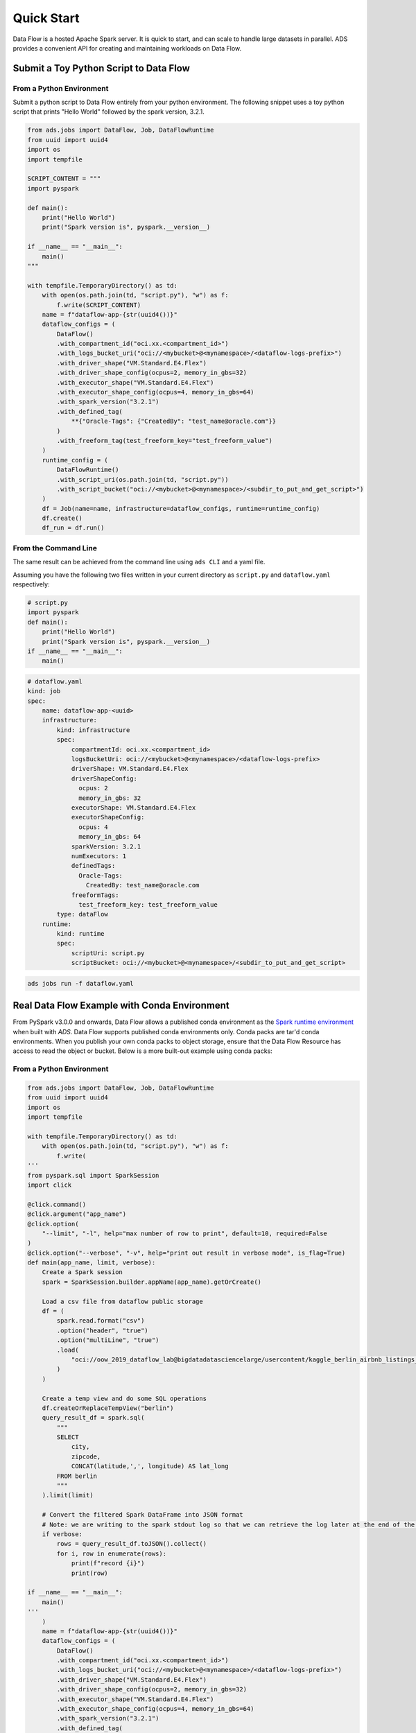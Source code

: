 ===========
Quick Start
===========

Data Flow is a hosted Apache Spark server. It is quick to start, and can scale to handle large datasets in parallel. ADS provides a convenient API for creating and maintaining workloads on Data Flow.

Submit a Toy Python Script to Data Flow
=======================================

From a Python Environment
-------------------------

Submit a python script to Data Flow entirely from your python environment. 
The following snippet uses a toy python script that prints "Hello World" 
followed by the spark version, 3.2.1.

.. code-block:: python

    from ads.jobs import DataFlow, Job, DataFlowRuntime
    from uuid import uuid4
    import os
    import tempfile

    SCRIPT_CONTENT = """
    import pyspark

    def main():
        print("Hello World")
        print("Spark version is", pyspark.__version__)

    if __name__ == "__main__":
        main()
    """

    with tempfile.TemporaryDirectory() as td:
        with open(os.path.join(td, "script.py"), "w") as f:
            f.write(SCRIPT_CONTENT)
        name = f"dataflow-app-{str(uuid4())}"
        dataflow_configs = (
            DataFlow()
            .with_compartment_id("oci.xx.<compartment_id>")
            .with_logs_bucket_uri("oci://<mybucket>@<mynamespace>/<dataflow-logs-prefix>")
            .with_driver_shape("VM.Standard.E4.Flex")
            .with_driver_shape_config(ocpus=2, memory_in_gbs=32)
            .with_executor_shape("VM.Standard.E4.Flex")
            .with_executor_shape_config(ocpus=4, memory_in_gbs=64)
            .with_spark_version("3.2.1")
            .with_defined_tag(
                **{"Oracle-Tags": {"CreatedBy": "test_name@oracle.com"}}
            )
            .with_freeform_tag(test_freeform_key="test_freeform_value")
        )
        runtime_config = (
            DataFlowRuntime()
            .with_script_uri(os.path.join(td, "script.py"))
            .with_script_bucket("oci://<mybucket>@<mynamespace>/<subdir_to_put_and_get_script>")
        )
        df = Job(name=name, infrastructure=dataflow_configs, runtime=runtime_config)
        df.create()
        df_run = df.run()

From the Command Line
---------------------

The same result can be achieved from the command line using ``ads CLI`` and a yaml file.

Assuming you have the following two files written in your current directory as ``script.py`` and ``dataflow.yaml`` respectively:


.. code-block:: python

    # script.py
    import pyspark
    def main():
        print("Hello World")
        print("Spark version is", pyspark.__version__)
    if __name__ == "__main__":
        main()


.. code-block:: yaml

    # dataflow.yaml
    kind: job
    spec:
        name: dataflow-app-<uuid>
        infrastructure:
            kind: infrastructure
            spec:
                compartmentId: oci.xx.<compartment_id>
                logsBucketUri: oci://<mybucket>@<mynamespace>/<dataflow-logs-prefix>
                driverShape: VM.Standard.E4.Flex
                driverShapeConfig:
                  ocpus: 2
                  memory_in_gbs: 32
                executorShape: VM.Standard.E4.Flex
                executorShapeConfig:
                  ocpus: 4
                  memory_in_gbs: 64
                sparkVersion: 3.2.1
                numExecutors: 1
                definedTags:
                  Oracle-Tags:
                    CreatedBy: test_name@oracle.com
                freeformTags:
                  test_freeform_key: test_freeform_value
            type: dataFlow
        runtime:
            kind: runtime
            spec:
                scriptUri: script.py
                scriptBucket: oci://<mybucket>@<mynamespace>/<subdir_to_put_and_get_script>


.. code-block:: shell

    ads jobs run -f dataflow.yaml


Real Data Flow Example with Conda Environment
=============================================

From PySpark v3.0.0 and onwards, Data Flow allows a published conda environment as the `Spark runtime environment <https://spark.apache.org/docs/latest/api/python/user_guide/python_packaging.html#using-conda>`_ when built with `ADS`. Data Flow supports published conda environments only. Conda packs are tar'd conda environments. When you publish your own conda packs to object storage, ensure that the Data Flow Resource has access to read the object or bucket.
Below is a more built-out example using conda packs:

From a Python Environment
-------------------------

.. code-block:: python

    from ads.jobs import DataFlow, Job, DataFlowRuntime
    from uuid import uuid4
    import os
    import tempfile

    with tempfile.TemporaryDirectory() as td:
        with open(os.path.join(td, "script.py"), "w") as f:
            f.write(
    '''
    from pyspark.sql import SparkSession
    import click

    @click.command()
    @click.argument("app_name")
    @click.option(
        "--limit", "-l", help="max number of row to print", default=10, required=False
    )
    @click.option("--verbose", "-v", help="print out result in verbose mode", is_flag=True)
    def main(app_name, limit, verbose):
        Create a Spark session
        spark = SparkSession.builder.appName(app_name).getOrCreate()

        Load a csv file from dataflow public storage
        df = (
            spark.read.format("csv")
            .option("header", "true")
            .option("multiLine", "true")
            .load(
                "oci://oow_2019_dataflow_lab@bigdatadatasciencelarge/usercontent/kaggle_berlin_airbnb_listings_summary.csv"
            )
        )

        Create a temp view and do some SQL operations
        df.createOrReplaceTempView("berlin")
        query_result_df = spark.sql(
            """
            SELECT
                city,
                zipcode,
                CONCAT(latitude,',', longitude) AS lat_long
            FROM berlin
            """
        ).limit(limit)

        # Convert the filtered Spark DataFrame into JSON format
        # Note: we are writing to the spark stdout log so that we can retrieve the log later at the end of the notebook.
        if verbose:
            rows = query_result_df.toJSON().collect()
            for i, row in enumerate(rows):
                print(f"record {i}")
                print(row)

    if __name__ == "__main__":
        main()
    '''
        )
        name = f"dataflow-app-{str(uuid4())}"
        dataflow_configs = (
            DataFlow()
            .with_compartment_id("oci.xx.<compartment_id>")
            .with_logs_bucket_uri("oci://<mybucket>@<mynamespace>/<dataflow-logs-prefix>")
            .with_driver_shape("VM.Standard.E4.Flex")
            .with_driver_shape_config(ocpus=2, memory_in_gbs=32)
            .with_executor_shape("VM.Standard.E4.Flex")
            .with_executor_shape_config(ocpus=4, memory_in_gbs=64)
            .with_spark_version("3.2.1")
            .with_defined_tag(
                **{"Oracle-Tags": {"CreatedBy": "test_name@oracle.com"}}
            )
            .with_freeform_tag(test_freeform_key="test_freeform_value")
        )
        runtime_config = (
            DataFlowRuntime()
            .with_script_uri(os.path.join(td, "script.py"))
            .with_script_bucket("oci://<mybucket>@<mynamespace>/<subdir_to_put_and_get_script>")
            .with_custom_conda(uri="oci://<mybucket>@<mynamespace>/<path_to_conda_pack>")
            .with_arguments(["run-test", "-v", "-l", "5"])
        )
        df = Job(name=name, infrastructure=dataflow_configs, runtime=runtime_config)
        df.create()
        df_run = df.run()


From the Command Line
---------------------

Again, assume you have the following two files written in your current directory as ``script.py`` and ``dataflow.yaml`` respectively:

.. code-block:: python
   
    # script.py
    from pyspark.sql import SparkSession
    import click

    @click.command()
    @click.argument("app_name")
    @click.option(
        "--limit", "-l", help="max number of row to print", default=10, required=False
    )
    @click.option("--verbose", "-v", help="print out result in verbose mode", is_flag=True)
    def main(app_name, limit, verbose):
        Create a Spark session
        spark = SparkSession.builder.appName(app_name).getOrCreate()

        Load a csv file from dataflow public storage
        df = (
            spark.read.format("csv")
            .option("header", "true")
            .option("multiLine", "true")
            .load(
                "oci://oow_2019_dataflow_lab@bigdatadatasciencelarge/usercontent/kaggle_berlin_airbnb_listings_summary.csv"
            )
        )

        Create a temp view and do some SQL operations
        df.createOrReplaceTempView("berlin")
        query_result_df = spark.sql(
            """
            SELECT
                city,
                zipcode,
                CONCAT(latitude,',', longitude) AS lat_long
            FROM berlin
            """
        ).limit(limit)

        # Convert the filtered Spark DataFrame into JSON format
        # Note: we are writing to the spark stdout log so that we can retrieve the log later at the end of the notebook.
        if verbose:
            rows = query_result_df.toJSON().collect()
            for i, row in enumerate(rows):
                print(f"record {i}")
                print(row)


    if __name__ == "__main__":
        main()


.. code-block:: yaml
   
    # dataflow.yaml
    kind: job
    spec:
        name: dataflow-app-<uuid>
        infrastructure:
            kind: infrastructure
            spec:
                compartmentId: oci.xx.<compartment_id>
                logsBucketUri: oci://<mybucket>@<mynamespace>/<dataflow-logs-prefix>
                driverShape: VM.Standard.E4.Flex
                driverShapeConfig:
                    ocpus: 2
                    memory_in_gbs: 32
                executorShape: VM.Standard.E4.Flex
                executorShapeConfig:
                    ocpus: 4
                    memory_in_gbs: 64
                sparkVersion: 3.2.1
                numExecutors: 1
                definedTags:
                    Oracle-Tags:
                        CreatedBy: test_name@oracle.com
                freeformTags:
                    test_freeform_key: test_freeform_value
            type: dataFlow
        runtime:
            kind: runtime
            spec:
                scriptUri: script.py
                scriptBucket: oci://<mybucket>@<mynamespace>/<subdir_to_put_and_get_script>
                conda:
                    uri: oci://<mybucket>@<mynamespace>/<path_to_conda_pack>
                    type: published
                args:
                    - "run-test"
                    - "-v"
                    - "-l"
                    - "5"


.. code-block:: shell

    ads jobs run -f dataflow.yaml
